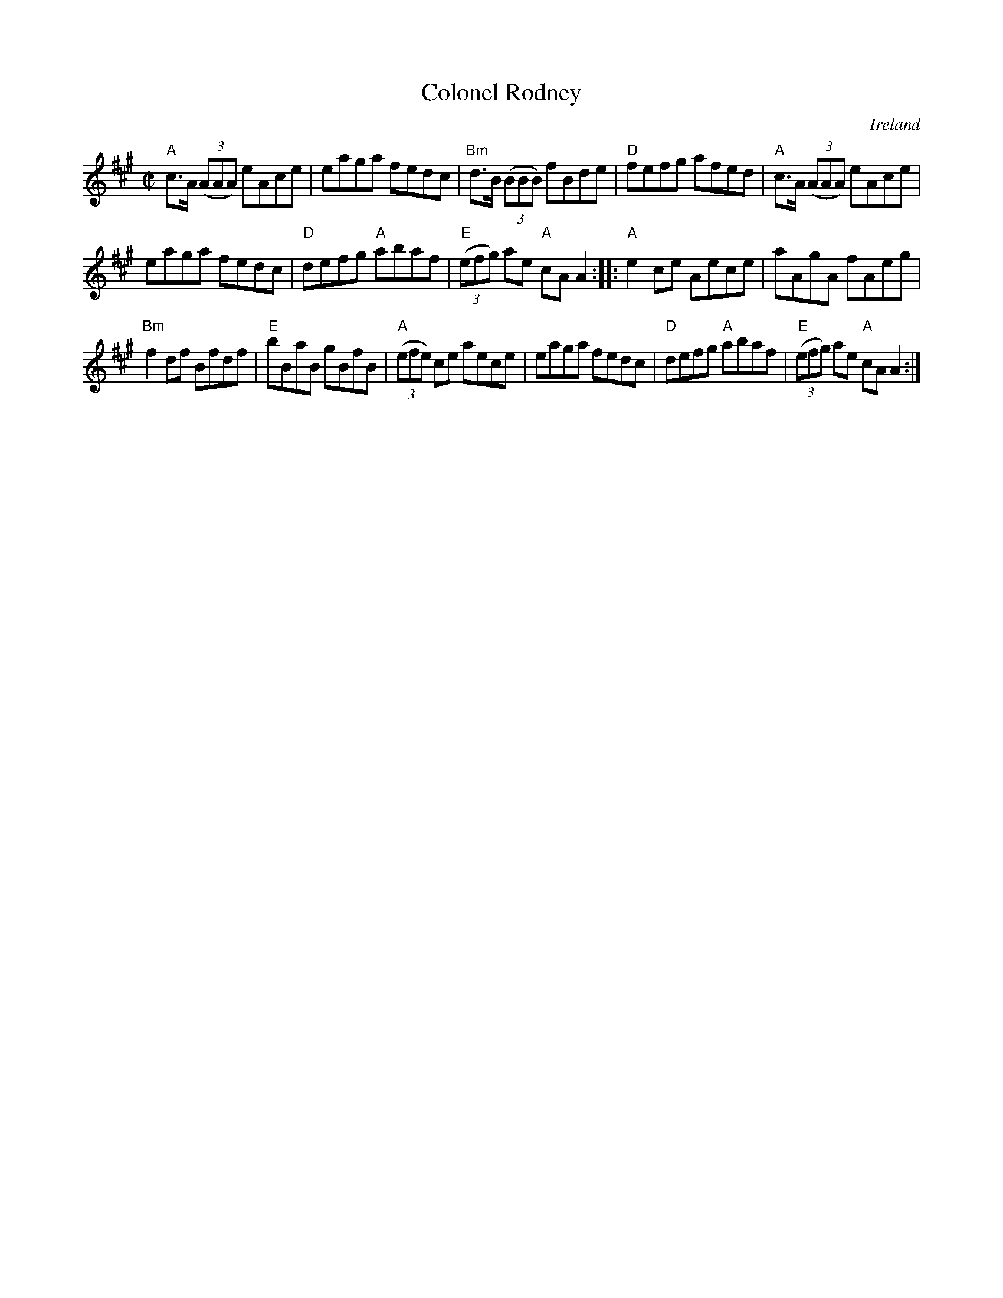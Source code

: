 X:42
T:Colonel Rodney
R:Reel
O:Ireland
B:O'Neill's 1263
S:O'Neill's 1263
Z:Transcription:Trish O'Neil, chords:Mike Long
M:C|
L:1/8
K:A
"A"c>A (3(AAA) eAce|eaga fedc|"Bm"d>B (3(BBB) fBde|"D"fefg afed|\
"A"c>A (3(AAA) eAce|
eaga fedc|"D"defg "A"abaf|"E"(3(efg) ae "A"cAA2:|\
|:"A"e2ce Aece|aAgA fAeg|
"Bm"f2df Bfdf|"E"bBaB gBfB|\
"A"(3(efe) ce aece|eaga fedc|"D"defg "A"abaf|"E"(3(efg) ae "A"cAA2:|
